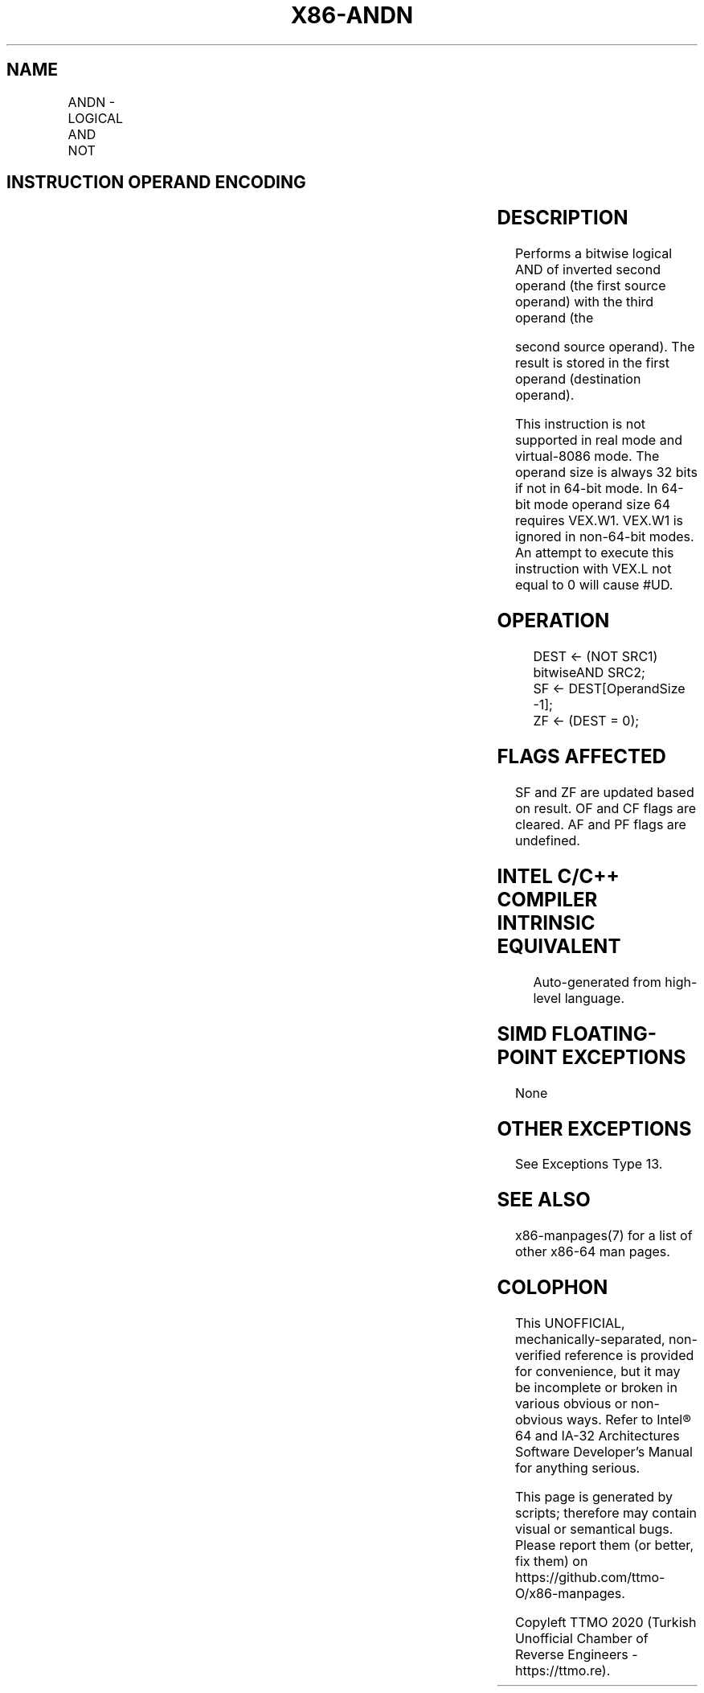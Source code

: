 .nh
.TH "X86-ANDN" "7" "May 2019" "TTMO" "Intel x86-64 ISA Manual"
.SH NAME
ANDN - LOGICAL AND NOT
.TS
allbox;
l l l l l 
l l l l l .
\fB\fCOpcode/Instruction\fR	\fB\fCOp/En\fR	\fB\fC64/32 \-bit Mode\fR	\fB\fCCPUID Feature Flag\fR	\fB\fCDescription\fR
T{
VEX.LZ.0F38.W0 F2 /r ANDN r32a, r32b, r/m32
T}
	RVM	V/V	BMI1	T{
Bitwise AND of inverted r32b with r/m32, store result in r32a.
T}
T{
VEX.LZ. 0F38.W1 F2 /r ANDN r64a, r64b, r/m64
T}
	RVM	V/NE	BMI1	T{
Bitwise AND of inverted r64b with r/m64, store result in r64a.
T}
.TE

.SH INSTRUCTION OPERAND ENCODING
.TS
allbox;
l l l l l 
l l l l l .
Op/En	Operand 1	Operand 2	Operand 3	Operand 4
RVM	ModRM:reg (w)	VEX.vvvv (r)	ModRM:r/m (r)	NA
.TE

.SH DESCRIPTION
.PP
Performs a bitwise logical AND of inverted second operand (the first
source operand) with the third operand (the

.PP
second source operand). The result is stored in the first operand
(destination operand).

.PP
This instruction is not supported in real mode and virtual\-8086 mode.
The operand size is always 32 bits if not in 64\-bit mode. In 64\-bit mode
operand size 64 requires VEX.W1. VEX.W1 is ignored in non\-64\-bit modes.
An attempt to execute this instruction with VEX.L not equal to 0 will
cause #UD.

.SH OPERATION
.PP
.RS

.nf
DEST ← (NOT SRC1) bitwiseAND SRC2;
SF ← DEST[OperandSize \-1];
ZF ← (DEST = 0);

.fi
.RE

.SH FLAGS AFFECTED
.PP
SF and ZF are updated based on result. OF and CF flags are cleared. AF
and PF flags are undefined.

.SH INTEL C/C++ COMPILER INTRINSIC EQUIVALENT
.PP
.RS

.nf
Auto\-generated from high\-level language.

.fi
.RE

.SH SIMD FLOATING\-POINT EXCEPTIONS
.PP
None

.SH OTHER EXCEPTIONS
.PP
See Exceptions Type 13.

.SH SEE ALSO
.PP
x86\-manpages(7) for a list of other x86\-64 man pages.

.SH COLOPHON
.PP
This UNOFFICIAL, mechanically\-separated, non\-verified reference is
provided for convenience, but it may be incomplete or broken in
various obvious or non\-obvious ways. Refer to Intel® 64 and IA\-32
Architectures Software Developer’s Manual for anything serious.

.br
This page is generated by scripts; therefore may contain visual or semantical bugs. Please report them (or better, fix them) on https://github.com/ttmo-O/x86-manpages.

.br
Copyleft TTMO 2020 (Turkish Unofficial Chamber of Reverse Engineers - https://ttmo.re).
